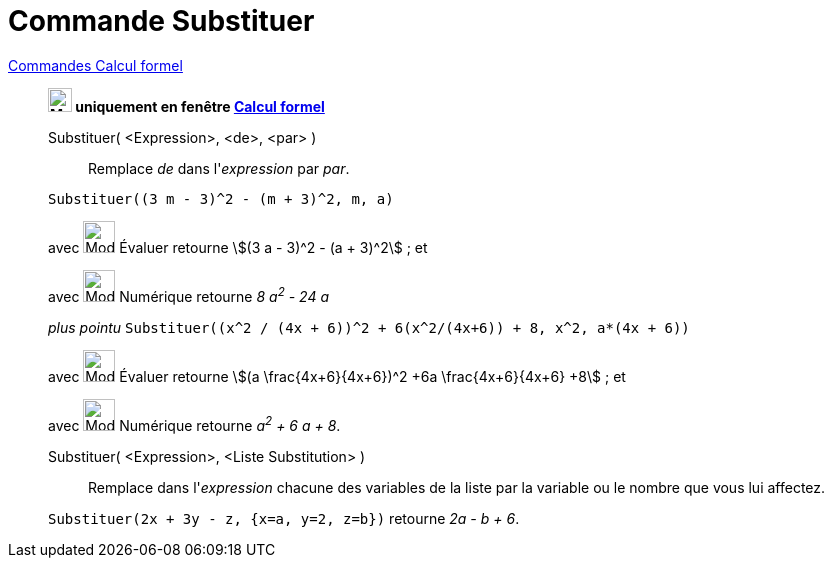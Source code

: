 = Commande Substituer
:page-en: commands/Substitute
ifdef::env-github[:imagesdir: /fr/modules/ROOT/assets/images]

xref:commands/Commandes_Calcul_formel(dédiées).adoc[Commandes Calcul formel]
___________________________________________________________

*image:24px-Menu_view_cas.svg.png[Menu view cas.svg,width=24,height=24] uniquement en fenêtre
xref:/Calcul_formel.adoc[Calcul formel]*

Substituer( <Expression>, <de>, <par> )::
  Remplace _de_ dans l'_expression_ par _par_.

[EXAMPLE]
====

`++Substituer((3 m - 3)^2 - (m + 3)^2, m, a)++`

avec image:32px-Mode_evaluate.svg.png[Mode evaluate.svg,width=32,height=32] Évaluer retourne stem:[(3 a - 3)^2 - (a +
3)^2] ; et

avec image:32px-Mode_numeric.svg.png[Mode numeric.svg,width=32,height=32] Numérique retourne _8 a^2^ - 24 a_

_plus pointu_ `++Substituer((x^2 / (4x + 6))^2 + 6(x^2/(4x+6)) + 8, x^2, a*(4x + 6))++`

avec image:32px-Mode_evaluate.svg.png[Mode evaluate.svg,width=32,height=32] Évaluer retourne stem:[(a
\frac{4x+6}{4x+6})^2 +6a \frac{4x+6}{4x+6} +8] ; et

avec image:32px-Mode_numeric.svg.png[Mode numeric.svg,width=32,height=32] Numérique retourne _a^2^ + 6 a + 8_.

====

Substituer( <Expression>, <Liste Substitution> )::
  Remplace dans l'_expression_ chacune des variables de la liste par la variable ou le nombre que vous lui affectez.

[EXAMPLE]
====

`++Substituer(2x + 3y - z, {x=a, y=2, z=b})++` retourne _2a - b + 6_.

====
